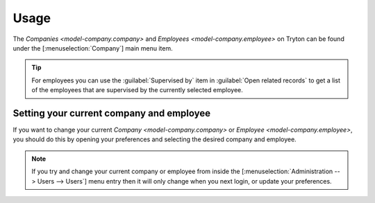*****
Usage
*****

The `Companies <model-company.company>` and
`Employees <model-company.employee>` on Tryton can be found under the
[:menuselection:`Company`] main menu item.

.. tip::

   For employees you can use the :guilabel:`Supervised by` item in
   :guilabel:`Open related records` to get a list of the employees that are
   supervised by the currently selected employee.

.. _Setting your current company and employee:

Setting your current company and employee
=========================================

If you want to change your current `Company <model-company.company>` or
`Employee <model-company.employee>`, you should do this by opening your
preferences and selecting the desired company and employee.

.. note::

   If you try and change your current company or employee from inside the
   [:menuselection:`Administration --> Users --> Users`] menu entry then it
   will only change when you next login, or update your preferences.
